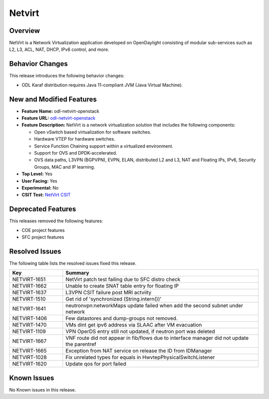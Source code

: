 ============
Netvirt
============

Overview
========

NetVirt is a Network Virtualization application developed
on OpenDaylight consisting of modular sub-services
such as L2, L3, ACL, NAT, DHCP, IPv6 control, and more.

Behavior Changes
================

This release introduces the following behavior changes:

* ODL Karaf distribution requires Java 11-compliant JVM (Java Virtual Machine).

New and Modified Features
=========================

* **Feature Name:** odl-netvirt-openstack
* **Feature URL:** `odl-netvirt-openstack <https://git.opendaylight.org/gerrit/gitweb?p=netvirt.git;a=blob;f=features/odl-netvirt-openstack/pom.xml;hb=HEAD>`_
* **Feature Description:** NetVirt is a network virtualization solution that includes the following components:

  * Open vSwitch based virtualization for software switches.
  * Hardware VTEP for hardware switches.
  * Service Function Chaining support within a virtualized environment.
  * Support for OVS and DPDK-accelerated.
  * OVS data paths, L3VPN (BGPVPN), EVPN, ELAN, distributed L2 and L3, NAT and Floating IPs, IPv6, Security Groups,
    MAC and IP learning.
* **Top Level:** Yes
* **User Facing:** Yes
* **Experimental:** No
* **CSIT Test:** `NetVirt CSIT <https://jenkins.opendaylight.org/releng/view/netvirt-csit/job/netvirt-csit-1node-0cmb-1ctl-2cmp-openstack-queens-upstream-stateful-magnesium//>`_


Deprecated Features
===================

This releases removed the following features:

* COE project features
* SFC project features

Resolved Issues
===============

The following table lists the resolved issues fixed this release.

.. list-table::
   :widths: 15 55
   :header-rows: 1

   * - **Key**
     - **Summary**

   * - NETVIRT-1651
     - NetVirt patch test failing due to SFC distro check

   * - NETVIRT-1662
     - Unable to create SNAT table entry for floating IP

   * - NETVIRT-1637
     - L3VPN CSIT failure post MRI actviity

   * - NETVIRT-1510
     - Get rid of 'synchronized (String.intern())'

   * - NETVIRT-1641
     - neutronvpn:networkMaps update failed when add the second subnet under network

   * - NETVIRT-1406
     - Few datastores and dump-groups not removed.

   * - NETVIRT-1470
     - VMs dint get ipv6 address via SLAAC after VM evacuation

   * - NETVIRT-1109
     - VPN OperDS entry still not updated, if neutron port was deleted

   * - NETVIRT-1667
     - VNF route did not appear in fib/flows due to interface manager did not update the parentref

   * - NETVIRT-1665
     - Exception from NAT service on release the ID from IDManager

   * - NETVIRT-1028
     - Fix unrelated types for equals in HwvtepPhysicalSwitchListener

   * - NETVIRT-1620
     - Update qos for port failed


Known Issues
============

No Known issues in this release.